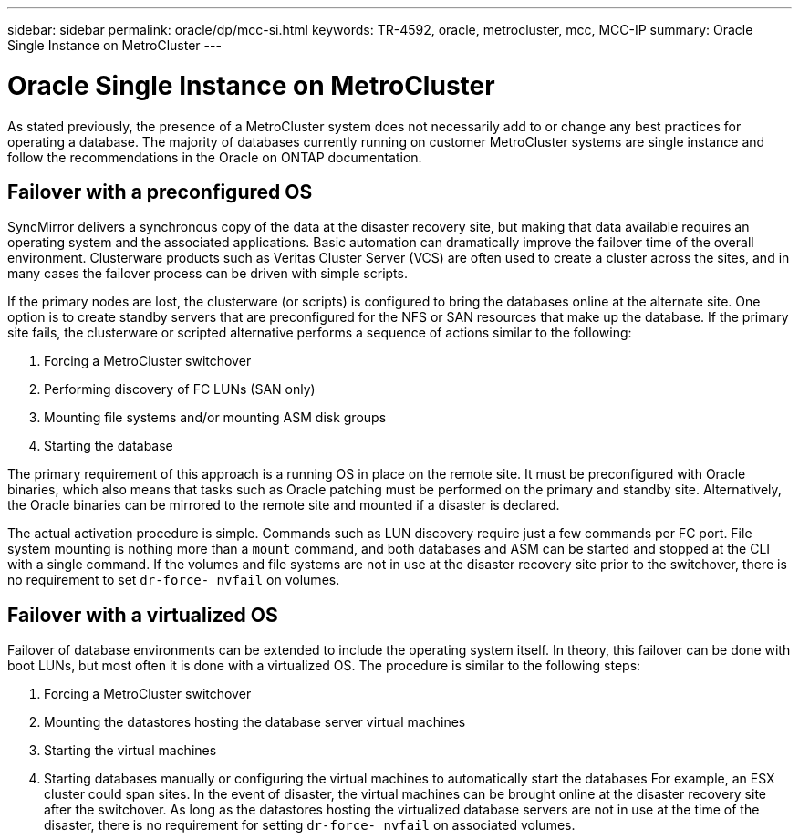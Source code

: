 ---
sidebar: sidebar
permalink: oracle/dp/mcc-si.html
keywords: TR-4592, oracle, metrocluster, mcc, MCC-IP
summary: Oracle Single Instance on MetroCluster
---

= Oracle Single Instance on MetroCluster
:hardbreaks:
:nofooter:
:icons: font
:linkattrs:
:imagesdir: ./../media/

[.lead]
As stated previously, the presence of a MetroCluster system does not necessarily add to or change any best practices for operating a database. The majority of databases currently running on customer MetroCluster systems are single instance and follow the recommendations in the Oracle on ONTAP documentation.

== Failover with a preconfigured OS

SyncMirror delivers a synchronous copy of the data at the disaster recovery site, but making that data available requires an operating system and the associated applications. Basic automation can dramatically improve the failover time of the overall environment. Clusterware products such as Veritas Cluster Server (VCS) are often used to create a cluster across the sites, and in many cases the failover process can be driven with simple scripts.

If the primary nodes are lost, the clusterware (or scripts) is configured to bring the databases online at the alternate site. One option is to create standby servers that are preconfigured for the NFS or SAN resources that make up the database. If the primary site fails, the clusterware or scripted alternative performs a sequence of actions similar to the following:

. Forcing a MetroCluster switchover
. Performing discovery of FC LUNs (SAN only)
. Mounting file systems and/or mounting ASM disk groups
. Starting the database

The primary requirement of this approach is a running OS in place on the remote site. It must be preconfigured with Oracle binaries, which also means that tasks such as Oracle patching must be performed on the primary and standby site. Alternatively, the Oracle binaries can be mirrored to the remote site and mounted if a disaster is declared.

The actual activation procedure is simple. Commands such as LUN discovery require just a few commands per FC port. File system mounting is nothing more than a `mount` command, and both databases and ASM can be started and stopped at the CLI with a single command. If the volumes and file systems are not in use at the disaster recovery site prior to the switchover, there is no requirement to set `dr-force- nvfail` on volumes.

== Failover with a virtualized OS

Failover of database environments can be extended to include the operating system itself. In theory, this failover can be done with boot LUNs, but most often it is done with a virtualized OS. The procedure is similar to the following steps:

. Forcing a MetroCluster switchover
. Mounting the datastores hosting the database server virtual machines
. Starting the virtual machines
. Starting databases manually or configuring the virtual machines to automatically start the databases For example, an ESX cluster could span sites. In the event of disaster, the virtual machines can be brought online at the disaster recovery site after the switchover. As long as the datastores hosting the virtualized database servers are not in use at the time of the disaster, there is no requirement for setting `dr-force- nvfail` on associated volumes.

